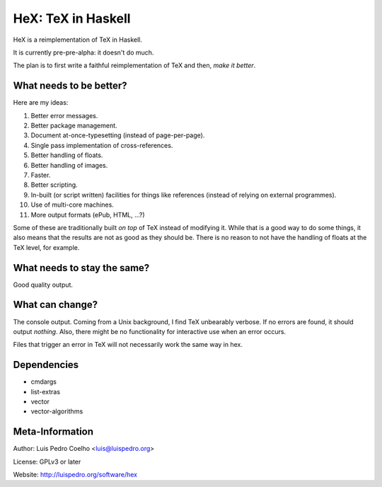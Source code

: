 ===================
HeX: TeX in Haskell
===================

HeX is a reimplementation of TeX in Haskell.

It is currently pre-pre-alpha: it doesn't do much.

The plan is to first write a faithful reimplementation of TeX and then, *make
it better*.

What needs to be better?
------------------------

Here are my ideas:

1. Better error messages.
2. Better package management.
3. Document at-once-typesetting (instead of page-per-page).
4. Single pass implementation of cross-references.
5. Better handling of floats.
6. Better handling of images.
7. Faster.
8. Better scripting.
9. In-built (or script written) facilities for things like references (instead
   of relying on external programmes).
10. Use of multi-core machines.
11. More output formats (ePub, HTML, ...?)

Some of these are traditionally built *on top* of TeX instead of modifying it.
While that is a good way to do some things, it also means that the results are
not as good as they should be. There is no reason to not have the handling of
floats at the TeX level, for example.

What needs to stay the same?
----------------------------

Good quality output.

What can change?
----------------

The console output. Coming from a Unix background, I find TeX unbearably
verbose. If no errors are found, it should output *nothing*. Also, there might
be no functionality for interactive use when an error occurs.

Files that trigger an error in TeX will not necessarily work the same way in
hex.

Dependencies
------------

- cmdargs
- list-extras
- vector
- vector-algorithms

Meta-Information
----------------

Author: Luis Pedro Coelho <luis@luispedro.org>

License: GPLv3 or later

Website: http://luispedro.org/software/hex
